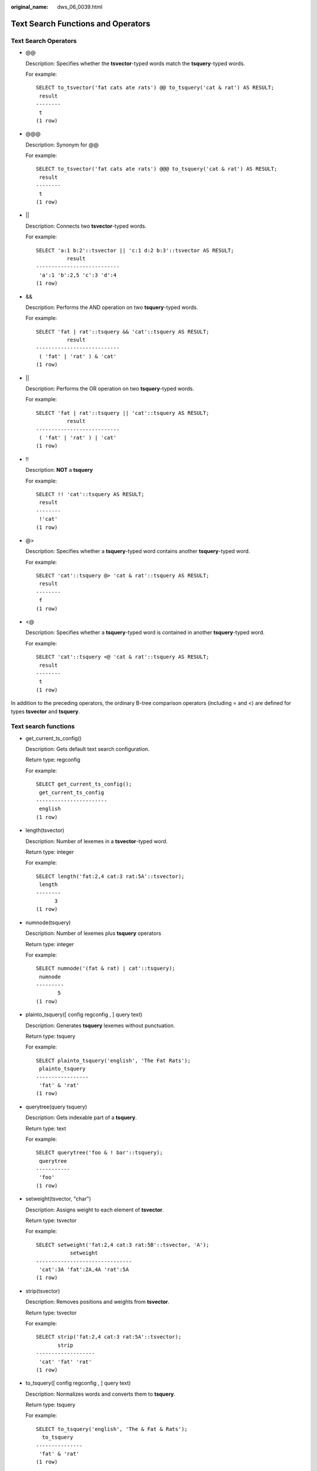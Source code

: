 :original_name: dws_06_0039.html

.. _dws_06_0039:

Text Search Functions and Operators
===================================

Text Search Operators
---------------------

-  @@

   Description: Specifies whether the **tsvector**-typed words match the **tsquery**-typed words.

   For example:

   ::

      SELECT to_tsvector('fat cats ate rats') @@ to_tsquery('cat & rat') AS RESULT;
       result
      --------
       t
      (1 row)

-  @@@

   Description: Synonym for @@

   For example:

   ::

      SELECT to_tsvector('fat cats ate rats') @@@ to_tsquery('cat & rat') AS RESULT;
       result
      --------
       t
      (1 row)

-  \|\|

   Description: Connects two **tsvector**-typed words.

   For example:

   ::

      SELECT 'a:1 b:2'::tsvector || 'c:1 d:2 b:3'::tsvector AS RESULT;
                result
      ---------------------------
       'a':1 'b':2,5 'c':3 'd':4
      (1 row)

-  &&

   Description: Performs the AND operation on two **tsquery**-typed words.

   For example:

   ::

      SELECT 'fat | rat'::tsquery && 'cat'::tsquery AS RESULT;
                result
      ---------------------------
       ( 'fat' | 'rat' ) & 'cat'
      (1 row)

-  \|\|

   Description: Performs the OR operation on two **tsquery**-typed words.

   For example:

   ::

      SELECT 'fat | rat'::tsquery || 'cat'::tsquery AS RESULT;
                result
      ---------------------------
       ( 'fat' | 'rat' ) | 'cat'
      (1 row)

-  !!

   Description: **NOT** a **tsquery**

   For example:

   ::

      SELECT !! 'cat'::tsquery AS RESULT;
       result
      --------
       !'cat'
      (1 row)

-  @>

   Description: Specifies whether a **tsquery**-typed word contains another **tsquery**-typed word.

   For example:

   ::

      SELECT 'cat'::tsquery @> 'cat & rat'::tsquery AS RESULT;
       result
      --------
       f
      (1 row)

-  <@

   Description: Specifies whether a **tsquery**-typed word is contained in another **tsquery**-typed word.

   For example:

   ::

      SELECT 'cat'::tsquery <@ 'cat & rat'::tsquery AS RESULT;
       result
      --------
       t
      (1 row)

In addition to the preceding operators, the ordinary B-tree comparison operators (including = and <) are defined for types **tsvector** and **tsquery**.

Text search functions
---------------------

-  get_current_ts_config()

   Description: Gets default text search configuration.

   Return type: regconfig

   For example:

   ::

      SELECT get_current_ts_config();
       get_current_ts_config
      -----------------------
       english
      (1 row)

-  length(tsvector)

   Description: Number of lexemes in a **tsvector**-typed word.

   Return type: integer

   For example:

   ::

      SELECT length('fat:2,4 cat:3 rat:5A'::tsvector);
       length
      --------
            3
      (1 row)

-  numnode(tsquery)

   Description: Number of lexemes plus **tsquery** operators

   Return type: integer

   For example:

   ::

      SELECT numnode('(fat & rat) | cat'::tsquery);
       numnode
      ---------
             5
      (1 row)

-  plainto_tsquery([ config regconfig , ] query text)

   Description: Generates **tsquery** lexemes without punctuation.

   Return type: tsquery

   For example:

   ::

      SELECT plainto_tsquery('english', 'The Fat Rats');
       plainto_tsquery
      -----------------
       'fat' & 'rat'
      (1 row)

-  querytree(query tsquery)

   Description: Gets indexable part of a **tsquery**.

   Return type: text

   For example:

   ::

      SELECT querytree('foo & ! bar'::tsquery);
       querytree
      -----------
       'foo'
      (1 row)

-  setweight(tsvector, "char")

   Description: Assigns weight to each element of **tsvector**.

   Return type: tsvector

   For example:

   ::

      SELECT setweight('fat:2,4 cat:3 rat:5B'::tsvector, 'A');
                 setweight
      -------------------------------
       'cat':3A 'fat':2A,4A 'rat':5A
      (1 row)

-  strip(tsvector)

   Description: Removes positions and weights from **tsvector**.

   Return type: tsvector

   For example:

   ::

      SELECT strip('fat:2,4 cat:3 rat:5A'::tsvector);
             strip
      -------------------
       'cat' 'fat' 'rat'
      (1 row)

-  to_tsquery([ config regconfig , ] query text)

   Description: Normalizes words and converts them to **tsquery**.

   Return type: tsquery

   For example:

   ::

      SELECT to_tsquery('english', 'The & Fat & Rats');
        to_tsquery
      ---------------
       'fat' & 'rat'
      (1 row)

-  to_tsvector([ config regconfig , ] document text)

   Description: Reduces document text to **tsvector**.

   Return type: tsvector

   For example:

   ::

      SELECT to_tsvector('english', 'The Fat Rats');
         to_tsvector
      -----------------
       'fat':2 'rat':3
      (1 row)

-  ts_headline([ config regconfig, ] document text, query tsquery [, options text ])

   Description: Highlights a query match.

   Return type: text

   For example:

   ::

      SELECT ts_headline('x y z', 'z'::tsquery);
       ts_headline
      --------------
       x y <b>z</b>
      (1 row)

-  ts_rank([ weights float4[], ] vector tsvector, query tsquery [, normalization integer ])

   Description: Ranks document for query.

   Return type: float4

   For example:

   ::

      SELECT ts_rank('hello world'::tsvector, 'world'::tsquery);
       ts_rank
      ----------
       .0607927
      (1 row)

-  ts_rank_cd([ weights float4[], ] vector tsvector, query tsquery [, normalization integer ])

   Description: Ranks document for query using cover density.

   Return type: float4

   For example:

   ::

      SELECT ts_rank_cd('hello world'::tsvector, 'world'::tsquery);
       ts_rank_cd
      ------------
                0
      (1 row)

-  ts_rewrite(query tsquery, target tsquery, substitute tsquery)

   Description: Replaces **tsquery**-typed word.

   Return type: tsquery

   For example:

   ::

      SELECT ts_rewrite('a & b'::tsquery, 'a'::tsquery, 'foo|bar'::tsquery);
             ts_rewrite
      -------------------------
       'b' & ( 'foo' | 'bar' )
      (1 row)

-  ts_rewrite(query tsquery, select text)

   Description: Replaces **tsquery** data in the target with the result of a **SELECT** command.

   Return type: tsquery

   For example:

   ::

      SELECT ts_rewrite('world'::tsquery, 'select ''world''::tsquery, ''hello''::tsquery');
       ts_rewrite
      ------------
       'hello'
      (1 row)

Text Search Debugging Functions
-------------------------------

-  ts_debug([ config regconfig, ] document text, OUT alias text, OUT description text, OUT token text, OUT dictionaries regdictionary[], OUT dictionary regdictionary, OUT lexemes text[])

   Description: Tests a configuration.

   Return type: setof record

   For example:

   ::

      SELECT ts_debug('english', 'The Brightest supernovaes');
                                           ts_debug
      -----------------------------------------------------------------------------------
       (asciiword,"Word, all ASCII",The,{english_stem},english_stem,{})
       (blank,"Space symbols"," ",{},,)
       (asciiword,"Word, all ASCII",Brightest,{english_stem},english_stem,{brightest})
       (blank,"Space symbols"," ",{},,)
       (asciiword,"Word, all ASCII",supernovaes,{english_stem},english_stem,{supernova})
      (5 rows)

-  ts_lexize(dict regdictionary, token text)

   Description: Tests a data dictionary.

   Return type: text[]

   For example:

   ::

      SELECT ts_lexize('english_stem', 'stars');
       ts_lexize
      -----------
       {star}
      (1 row)

-  ts_parse(parser_name text, document text, OUT tokid integer, OUT token text)

   Description: Tests a parser.

   Return type: setof record

   For example:

   ::

      SELECT ts_parse('default', 'foo - bar');
       ts_parse
      -----------
       (1,foo)
       (12," ")
       (12,"- ")
       (1,bar)
      (4 rows)

-  ts_parse(parser_oid oid, document text, OUT tokid integer, OUT token text)

   Description: Tests a parser.

   Return type: setof record

   For example:

   ::

      SELECT ts_parse(3722, 'foo - bar');
       ts_parse
      -----------
       (1,foo)
       (12," ")
       (12,"- ")
       (1,bar)
      (4 rows)

-  ts_token_type(parser_name text, OUT tokid integer, OUT alias text, OUT description text)

   Description: Gets token types defined by parser.

   Return type: setof record

   For example:

   ::

      SELECT ts_token_type('default');
                              ts_token_type
      --------------------------------------------------------------
       (1,asciiword,"Word, all ASCII")
       (2,word,"Word, all letters")
       (3,numword,"Word, letters and digits")
       (4,email,"Email address")
       (5,url,URL)
       (6,host,Host)
       (7,sfloat,"Scientific notation")
       (8,version,"Version number")
       (9,hword_numpart,"Hyphenated word part, letters and digits")
       (10,hword_part,"Hyphenated word part, all letters")
       (11,hword_asciipart,"Hyphenated word part, all ASCII")
       (12,blank,"Space symbols")
       (13,tag,"XML tag")
       (14,protocol,"Protocol head")
       (15,numhword,"Hyphenated word, letters and digits")
       (16,asciihword,"Hyphenated word, all ASCII")
       (17,hword,"Hyphenated word, all letters")
       (18,url_path,"URL path")
       (19,file,"File or path name")
       (20,float,"Decimal notation")
       (21,int,"Signed integer")
       (22,uint,"Unsigned integer")
       (23,entity,"XML entity")
      (23 rows)

-  ts_token_type(parser_oid oid, OUT tokid integer, OUT alias text, OUT description text)

   Description: Gets token types defined by parser.

   Return type: setof record

   For example:

   ::

      SELECT ts_token_type(3722);
                              ts_token_type
      --------------------------------------------------------------
       (1,asciiword,"Word, all ASCII")
       (2,word,"Word, all letters")
       (3,numword,"Word, letters and digits")
       (4,email,"Email address")
       (5,url,URL)
       (6,host,Host)
       (7,sfloat,"Scientific notation")
       (8,version,"Version number")
       (9,hword_numpart,"Hyphenated word part, letters and digits")
       (10,hword_part,"Hyphenated word part, all letters")
       (11,hword_asciipart,"Hyphenated word part, all ASCII")
       (12,blank,"Space symbols")
       (13,tag,"XML tag")
       (14,protocol,"Protocol head")
       (15,numhword,"Hyphenated word, letters and digits")
       (16,asciihword,"Hyphenated word, all ASCII")
       (17,hword,"Hyphenated word, all letters")
       (18,url_path,"URL path")
       (19,file,"File or path name")
       (20,float,"Decimal notation")
       (21,int,"Signed integer")
       (22,uint,"Unsigned integer")
       (23,entity,"XML entity")
      (23 rows)

-  ts_stat(sqlquery text, [ weights text, ] OUT word text, OUT ndoc integer, OUT nentry integer)

   Description: Gets statistics of a **tsvector** column.

   Return type: setof record

   For example:

   ::

      SELECT ts_stat('select ''hello world''::tsvector');
         ts_stat
      -------------
       (world,1,1)
       (hello,1,1)
      (2 rows)
